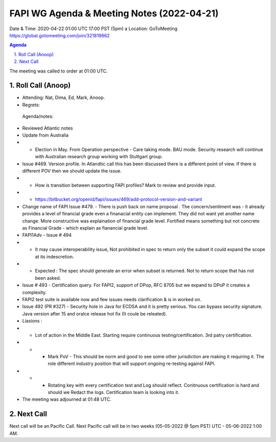 ===========================================
FAPI WG Agenda & Meeting Notes (2022-04-21) 
===========================================
Date & Time: 2020-04-22 01:00 UTC 17:00 PST (5pm)
a
Location: GoToMeeting https://global.gotomeeting.com/join/321819862


.. sectnum:: 
   :suffix: .

.. contents:: Agenda

The meeting was called to order at 01:00 UTC. 

Roll Call (Anoop)
=====================

* Attending:   Nat, Dima, Ed, Mark, Anoop.
* Regrets:    
 
 Agenda/notes:

* Reviewed Atlantic notes 
*  Update from Australia 
* * Election in May. From Operation perspective - Care taking mode. BAU mode. Security research will continue with Australian research group working with Stuttgart group. 
* Issue #469. Version profile. In Atlandtic call this has been discussed there is a different point of view. If there is different POV then we should update the issue.
* * How is transition between supporting FAPI profiles? Mark to review and provide input.
* * https://bitbucket.org/openid/fapi/issues/469/add-protocol-version-and-variant
* Change name of FAPI Issue #479. - There is push back on name proposal . The concern/sentiment was - it already provides a level of financial grade even a finanacial entity can implement. They did not want yet another name change. More constructive was explaination of financial grade level. Fortified means something but not concrete as Financial Grade - which explain as fianancial grade level.
* FAPI1Adv - Issue # 494
* * It may cause interoperability issue, Not prohibited in spec to return only the subset it could expand the scope at its indescretion. 
* * Expected : The spec should generate an error when subset is returned. Not to return scope that has not been asked.
* Issue # 493 - Certification query. For FAPI2, support of DPop, RFC 8705 but we expand to DPoP it creates a complexity. 
* FAPI2 test suite is available now and few issues needs clarification & is in worked on. 
* Issue 492 (PR #327) - Security hole in Java for ECDSA and it is pretty serious. You can bypass security signature. Java version after 15 and oralce release hot fix (It coule be releated). 
* Liasions :
* * Lot of action in the Middle East. Starting require continuous testing/certification. 3rd patry certification. 
* * * Mark PoV - This should be norm and good to see some other jurisdiction are making it requiring it. The role different industry position that will support ongoing re-testing against FAPI. 
* * * Rotating key with every certification test and Log should reflect. Conitnuous certification is hard and should we Redact the logs. Certification team is looking into it.
 




* The meeting was adjourned at 01:48 UTC.

Next Call
==============================
Next call will be an Pacific Call. 
Next Pacific call will be in two weeks (05-05-2022 @ 5pm PST) UTC - 05-06-2022 1:00 AM.